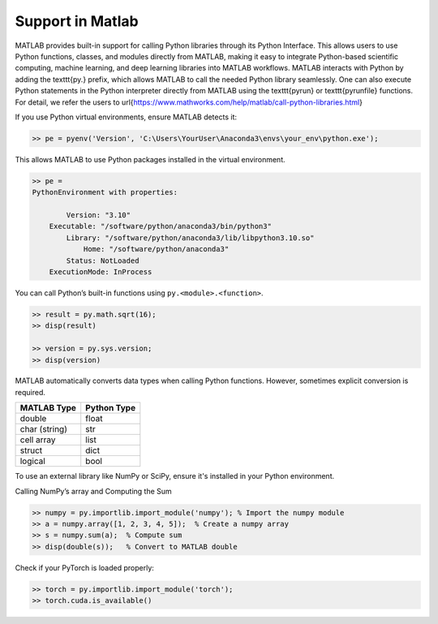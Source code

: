 Support in Matlab
=====================================================

MATLAB provides built-in support for calling Python libraries through its Python Interface. This allows users to use Python functions, classes, and modules directly from MATLAB, making it easy to integrate Python-based scientific computing, machine learning, and deep learning libraries into MATLAB workflows. MATLAB interacts with Python by adding the \texttt{py.} prefix, which allows MATLAB to call the needed Python library seamlessly. One can also execute Python statements in the Python interpreter directly from MATLAB using the \texttt{pyrun} or \texttt{pyrunfile} functions. For detail, we refer the users to \url{https://www.mathworks.com/help/matlab/call-python-libraries.html}

If you use Python virtual environments, ensure MATLAB detects it:

.. code:: matlab

    >> pe = pyenv('Version', 'C:\Users\YourUser\Anaconda3\envs\your_env\python.exe');

This allows MATLAB to use Python packages installed in the virtual environment.

.. code:: matlab

    >> pe = 
    PythonEnvironment with properties:

            Version: "3.10"
        Executable: "/software/python/anaconda3/bin/python3"
            Library: "/software/python/anaconda3/lib/libpython3.10.so"
                Home: "/software/python/anaconda3"
            Status: NotLoaded
        ExecutionMode: InProcess



You can call Python’s built-in functions using ``py.<module>.<function>``.

.. code:: matlab

    >> result = py.math.sqrt(16);
    >> disp(result)

    >> version = py.sys.version;
    >> disp(version)



MATLAB automatically converts data types when calling Python functions. However, sometimes explicit conversion is required.

+----------------+-------------+
| MATLAB Type    | Python Type |
+================+=============+
| double         | float       |
+----------------+-------------+
| char (string)  | str         |
+----------------+-------------+
| cell array     | list        |
+----------------+-------------+
| struct         | dict        |
+----------------+-------------+
| logical        | bool        |
+----------------+-------------+


To use an external library like NumPy or SciPy, ensure it's installed in your Python environment.

Calling NumPy’s array and Computing the Sum

.. code:: matlab

    >> numpy = py.importlib.import_module('numpy'); % Import the numpy module
    >> a = numpy.array([1, 2, 3, 4, 5]);  % Create a numpy array
    >> s = numpy.sum(a);  % Compute sum
    >> disp(double(s));   % Convert to MATLAB double



Check if your PyTorch is loaded properly:

.. code:: matlab

    >> torch = py.importlib.import_module('torch');   
    >> torch.cuda.is_available()
